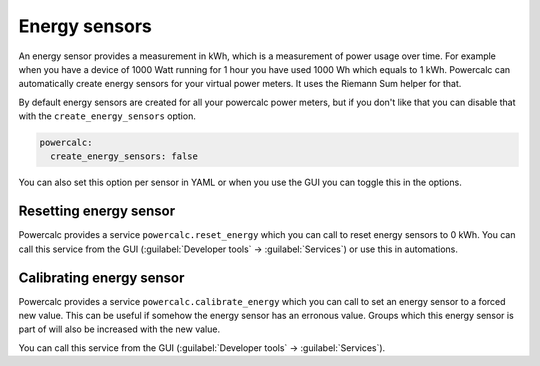 ==============
Energy sensors
==============

An energy sensor provides a measurement in kWh, which is a measurement of power usage over time.
For example when you have a device of 1000 Watt running for 1 hour you have used 1000 Wh which equals to 1 kWh.
Powercalc can automatically create energy sensors for your virtual power meters. It uses the Riemann Sum helper for that.

By default energy sensors are created for all your powercalc power meters, but if you don't like that you can disable that with the ``create_energy_sensors`` option.

.. code-block:: yaml

    powercalc:
      create_energy_sensors: false

You can also set this option per sensor in YAML or when you use the GUI you can toggle this in the options.

Resetting energy sensor
~~~~~~~~~~~~~~~~~~~~~~~

Powercalc provides a service ``powercalc.reset_energy`` which you can call to reset energy sensors to 0 kWh.
You can call this service from the GUI (:guilabel:`Developer tools` -> :guilabel:`Services`) or use this in automations.

Calibrating energy sensor
~~~~~~~~~~~~~~~~~~~~~~~

Powercalc provides a service ``powercalc.calibrate_energy`` which you can call to set an energy sensor to a forced new value.
This can be useful if somehow the energy sensor has an erronous value.
Groups which this energy sensor is part of will also be increased with the new value.

You can call this service from the GUI (:guilabel:`Developer tools` -> :guilabel:`Services`).